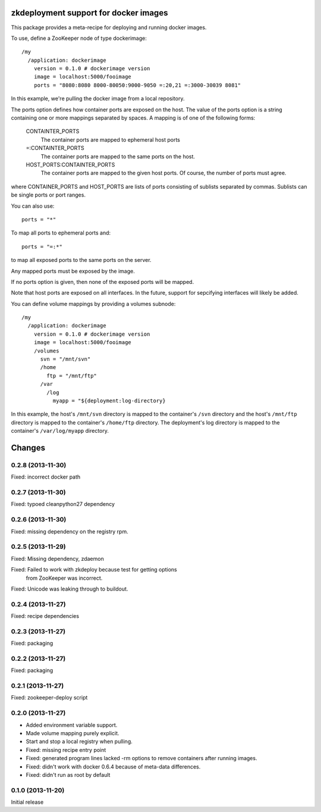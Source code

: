 zkdeployment support for docker images
**************************************

This package provides a meta-recipe for deploying and running docker
images.

To use, define a ZooKeeper node of type dockerimage::

  /my
    /application: dockerimage
      version = 0.1.0 # dockerimage version
      image = localhost:5000/fooimage
      ports = "8080:8080 8000-80050:9000-9050 =:20,21 =:3000-30039 8081"

In this example, we're pulling the docker image from a local
repository.

The ports option defines how container ports are exposed on the host.
The value of the ports option is a string containing one or more
mappings separated by spaces.  A mapping is of one of the following
forms:

  CONTAINTER_PORTS
    The container ports are mapped to ephemeral host ports

  =:CONTAINTER_PORTS
    The container ports are mapped to the same ports on the host.

  HOST_PORTS:CONTAINTER_PORTS
    The container ports are mapped to the given host ports. Of course,
    the number of ports must agree.

where CONTAINER_PORTS and HOST_PORTS are lists of ports consisting of
sublists separated by commas. Sublists can be single ports or port
ranges.

You can also use::

  ports = "*"

To map all ports to ephemeral ports and::

  ports = "=:*"

to map all exposed ports to the same ports on the server.

Any mapped ports must be exposed by the image.

If no ports option is given, then none of the exposed ports will be
mapped.

Note that host ports are exposed on all interfaces. In the future,
support for sepcifying interfaces will likely be added.

You can define volume mappings by providing a volumes subnode::

  /my
    /application: dockerimage
      version = 0.1.0 # dockerimage version
      image = localhost:5000/fooimage
      /volumes
        svn = "/mnt/svn"
        /home
          ftp = "/mnt/ftp"
        /var
          /log
            myapp = "${deployment:log-directory}

In this example, the host's ``/mnt/svn`` directory is mapped to the
container's ``/svn`` directory and the host's ``/mnt/ftp`` directory
is mapped to the container's ``/home/ftp`` directory.  The
deployment's log directory is mapped to the container's
``/var/log/myapp`` directory.

Changes
*******

0.2.8 (2013-11-30)
==================

Fixed: incorrect docker path

0.2.7 (2013-11-30)
==================

Fixed: typoed cleanpython27 dependency

0.2.6 (2013-11-30)
==================

Fixed: missing dependency on the registry rpm.

0.2.5 (2013-11-29)
==================

Fixed: Missing dependency, zdaemon

Fixed: Failed to work with zkdeploy because test for getting options
       from ZooKeeper was incorrect.

Fixed: Unicode was leaking through to buildout.

0.2.4 (2013-11-27)
==================

Fixed: recipe dependencies

0.2.3 (2013-11-27)
==================

Fixed: packaging

0.2.2 (2013-11-27)
==================

Fixed: packaging

0.2.1 (2013-11-27)
==================

Fixed: zookeeper-deploy script

0.2.0 (2013-11-27)
==================

- Added environment variable support.

- Made volume mapping purely explicit.

- Start and stop a local registry when pulling.

- Fixed: missing recipe entry point

- Fixed: generated program lines lacked -rm options to remove
  containers after running images.

- Fixed: didn't work with docker 0.6.4 because of meta-data
  differences.

- Fixed: didn't run as root by default

0.1.0 (2013-11-20)
==================

Initial release
